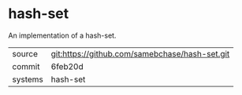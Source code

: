 * hash-set

An implementation of a hash-set.

|---------+-------------------------------------------|
| source  | git:https://github.com/samebchase/hash-set.git   |
| commit  | 6feb20d  |
| systems | hash-set |
|---------+-------------------------------------------|

